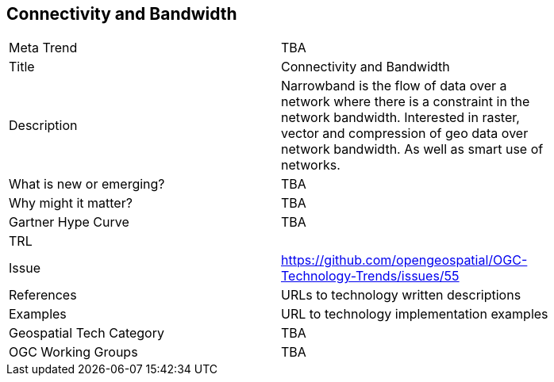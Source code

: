 [#ConnectivityAndBandwidth]
[discrete]
== Connectivity and Bandwidth

[width="80%"]
|=======================
|Meta Trend	| TBA
|Title | Connectivity and Bandwidth
|Description | Narrowband is the flow of data over a network where there is a constraint in the network bandwidth. Interested in raster, vector and compression of geo data over network bandwidth. As well as smart use of networks.
| What is new or emerging?	| TBA
| Why might it matter? | TBA
| Gartner Hype Curve | 	TBA
| TRL |
| Issue | https://github.com/opengeospatial/OGC-Technology-Trends/issues/55
|References | URLs to technology written descriptions
|Examples | URL to technology implementation examples
|Geospatial Tech Category 	| TBA
|OGC Working Groups | TBA
|=======================
<<<
